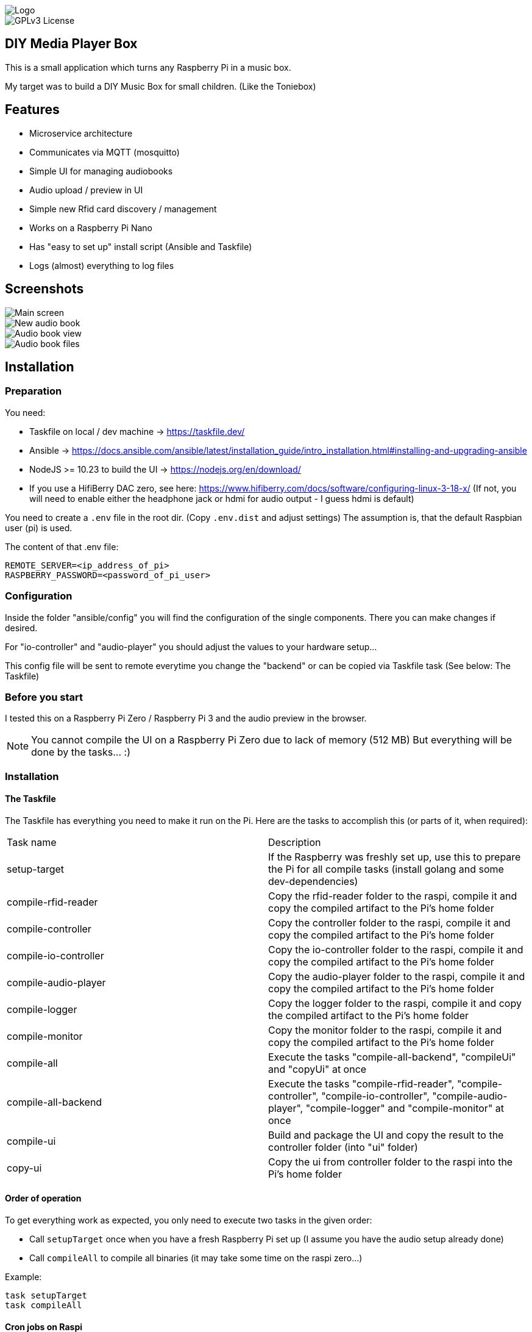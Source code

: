 image::doc/Logo.png[]


image::https://img.shields.io/badge/License-GPL%20v3-yellow.svg[GPLv3 License]


== DIY Media Player Box

This is a small application which turns any Raspberry Pi in a music box.

My target was to build a DIY Music Box for small children.
(Like the Toniebox)

== Features

- Microservice architecture
- Communicates via MQTT (mosquitto)
- Simple UI for managing audiobooks
- Audio upload / preview in UI
- Simple new Rfid card discovery / management
- Works on a Raspberry Pi Nano
- Has "easy to set up" install script (Ansible and Taskfile)
- Logs (almost) everything to log files

== Screenshots

image::doc/images/main-screen.png[Main screen]
image::doc/images/new-audio-book.png[New audio book]
image::doc/images/view-audio-book.png[Audio book view]
image::doc/images/view-audio-books-files.png[Audio book files]

== Installation

=== Preparation

You need:

* Taskfile on local / dev machine -> https://taskfile.dev/
* Ansible -> https://docs.ansible.com/ansible/latest/installation_guide/intro_installation.html#installing-and-upgrading-ansible
* NodeJS >= 10.23 to build the UI -> https://nodejs.org/en/download/
* If you use a HifiBerry DAC zero, see here: https://www.hifiberry.com/docs/software/configuring-linux-3-18-x/ (If not, you will need to enable either the headphone jack or hdmi for audio output - I guess hdmi is default)

You need to create a `.env` file in the root dir.
(Copy `.env.dist` and adjust settings) The assumption is, that the default Raspbian user (pi) is used.

The content of that .env file:

[source,bash]
----
REMOTE_SERVER=<ip_address_of_pi>
RASPBERRY_PASSWORD=<password_of_pi_user>
----

=== Configuration

Inside the folder "ansible/config" you will find the configuration of the single components. There you can make changes if desired.

For "io-controller" and "audio-player" you should adjust the values to your hardware setup...

This config file will be sent to remote everytime you change the "backend" or can be copied via Taskfile task (See below: The Taskfile)

=== Before you start

I tested this on a Raspberry Pi Zero / Raspberry Pi 3 and the audio preview in the browser.

NOTE: You cannot compile the UI on a Raspberry Pi Zero due to lack of memory (512 MB) But everything will be done by the tasks... :)

=== Installation

==== The Taskfile

The Taskfile has everything you need to make it run on the Pi.
Here are the tasks to accomplish this (or parts of it, when required):

|===
|Task name              |Description
|setup-target           | If the Raspberry was freshly set up, use this to prepare the Pi for all compile tasks (install golang and some dev-dependencies)
|compile-rfid-reader    | Copy the rfid-reader folder to the raspi, compile it and copy the compiled artifact to the Pi's home folder
|compile-controller     | Copy the controller folder to the raspi, compile it and copy the compiled artifact to the Pi's home folder
|compile-io-controller  | Copy the io-controller folder to the raspi, compile it and copy the compiled artifact to the Pi's home folder
|compile-audio-player   | Copy the audio-player folder to the raspi, compile it and copy the compiled artifact to the Pi's home folder
|compile-logger         | Copy the logger folder to the raspi, compile it and copy the compiled artifact to the Pi's home folder
|compile-monitor        | Copy the monitor folder to the raspi, compile it and copy the compiled artifact to the Pi's home folder
|compile-all            | Execute the tasks "compile-all-backend", "compileUi" and "copyUi" at once
|compile-all-backend    | Execute the tasks "compile-rfid-reader", "compile-controller", "compile-io-controller", "compile-audio-player", "compile-logger" and "compile-monitor" at once
|compile-ui             | Build and package the UI and copy the result to the controller folder (into "ui" folder)
|copy-ui                | Copy the ui from controller folder to the raspi into the Pi's home folder
|===

==== Order of operation

To get everything work as expected, you only need to execute two tasks in the given order:

* Call `setupTarget` once when you have a fresh Raspberry Pi set up (I assume you have the audio setup already done)
* Call `compileAll` to compile all binaries (it may take some time on the raspi zero...)

Example:

[source,bash]
----
task setupTarget
task compileAll
----

==== Cron jobs on Raspi

The `setupTarget` task will also add commands to the cron file of the pi user:

* to add a liveness probe, which checks if every component is still alive (every 5th minute)
* to restart the monitor every 3rd hour

== Documentation

The UI is that simple, that I assume, I don't need to write any documentation for it.

If I'm wrong, let me know.

== Contribution

Feel free to suggest new features and submit any pull requests. :)

=== Static code analyze

Static code analyze is not handled by the taskfile.
It is done via:

 https://staticcheck.io/docs/getting-started/


== License

https://choosealicense.com/licenses/gpl-3.0/[GPLv3]

== Authors

- https://www.gitlab.com/pmoscode[@pmoscode]

== Appendix: Possible optimizations

Everything will be compiled on the Raspi, because te local compile is not working for some reason.
I get a "Segmentation Fault" for controller and audio-player.
Rfid-reader is working fine.
And io-controller didn't exist at that time.

The current state is located in the folder: `local-compile`
